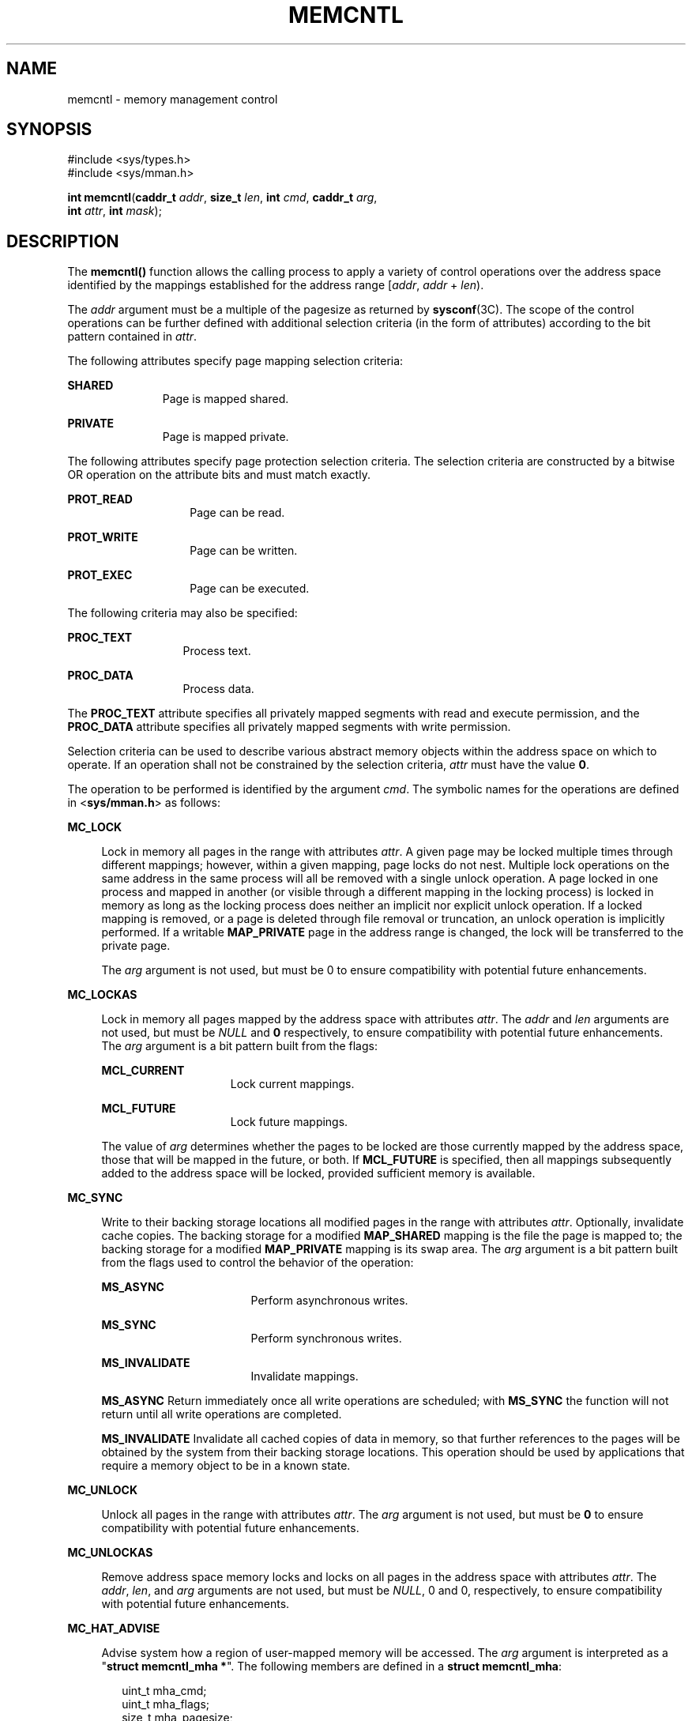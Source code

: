 '\" te
.\" Copyright (c) 2007, Sun Microsystems, Inc. All Rights Reserved
.\" Copyright 1989 AT&T
.\" The contents of this file are subject to the terms of the Common Development and Distribution License (the "License").  You may not use this file except in compliance with the License.
.\" You can obtain a copy of the license at usr/src/OPENSOLARIS.LICENSE or http://www.opensolaris.org/os/licensing.  See the License for the specific language governing permissions and limitations under the License.
.\" When distributing Covered Code, include this CDDL HEADER in each file and include the License file at usr/src/OPENSOLARIS.LICENSE.  If applicable, add the following below this CDDL HEADER, with the fields enclosed by brackets "[]" replaced with your own identifying information: Portions Copyright [yyyy] [name of copyright owner]
.TH MEMCNTL 2 "May 13, 2017"
.SH NAME
memcntl \- memory management control
.SH SYNOPSIS
.LP
.nf
#include <sys/types.h>
#include <sys/mman.h>

\fBint\fR \fBmemcntl\fR(\fBcaddr_t\fR \fIaddr\fR, \fBsize_t\fR \fIlen\fR, \fBint\fR \fIcmd\fR, \fBcaddr_t\fR \fIarg\fR,
     \fBint\fR \fIattr\fR, \fBint\fR \fImask\fR);
.fi

.SH DESCRIPTION
.LP
The \fBmemcntl()\fR function allows the calling process to apply a variety of
control operations over the address space identified by the mappings
established for the address range [\fIaddr\fR, \fIaddr\fR + \fIlen\fR).
.sp
.LP
The \fIaddr\fR argument must be a multiple of the pagesize as returned by
\fBsysconf\fR(3C). The scope of the control operations can be further defined
with additional selection criteria (in the form of attributes) according to the
bit pattern contained in \fIattr\fR.
.sp
.LP
The following attributes specify page mapping selection criteria:
.sp
.ne 2
.na
\fB\fBSHARED\fR\fR
.ad
.RS 11n
Page is mapped shared.
.RE

.sp
.ne 2
.na
\fB\fBPRIVATE\fR\fR
.ad
.RS 11n
Page is mapped private.
.RE

.sp
.LP
The following attributes specify page protection selection criteria. The
selection criteria are constructed by a bitwise OR operation on the attribute
bits and must match exactly.
.sp
.ne 2
.na
\fB\fBPROT_READ\fR\fR
.ad
.RS 14n
Page can be read.
.RE

.sp
.ne 2
.na
\fB\fBPROT_WRITE\fR\fR
.ad
.RS 14n
Page can be written.
.RE

.sp
.ne 2
.na
\fB\fBPROT_EXEC\fR\fR
.ad
.RS 14n
Page can be executed.
.RE

.sp
.LP
The following criteria may also be specified:
.sp
.ne 2
.na
\fB\fBPROC_TEXT\fR\fR
.ad
.RS 13n
Process text.
.RE

.sp
.ne 2
.na
\fB\fBPROC_DATA\fR\fR
.ad
.RS 13n
Process data.
.RE

.sp
.LP
The \fBPROC_TEXT\fR attribute specifies all privately mapped segments with read
and execute permission, and the \fBPROC_DATA\fR attribute specifies all
privately mapped segments with write permission.
.sp
.LP
Selection criteria can be used to describe various abstract memory objects
within the address space on which to operate. If an operation shall not be
constrained by the selection criteria, \fIattr\fR must have the value \fB0\fR.
.sp
.LP
The operation to be performed is identified by the argument \fIcmd\fR. The
symbolic names for the operations are defined in <\fBsys/mman.h\fR> as follows:
.sp
.ne 2
.na
\fB\fBMC_LOCK\fR\fR
.ad
.sp .6
.RS 4n
Lock in memory all pages in the range with attributes \fIattr\fR. A given page
may be locked multiple times through different mappings; however, within a
given mapping, page locks do not nest. Multiple lock operations on the same
address in the same process will all be removed with a single unlock operation.
A page locked in one process and mapped in another (or visible through a
different mapping in the locking process) is locked in memory as long as the
locking process does neither an implicit nor explicit unlock operation. If a
locked mapping is removed, or a page is deleted through file removal or
truncation, an unlock operation is implicitly performed. If a writable
\fBMAP_PRIVATE\fR page in the address range is changed, the lock will be
transferred to the private page.
.sp
The \fIarg\fR argument is not used, but must be 0 to ensure compatibility with
potential future enhancements.
.RE

.sp
.ne 2
.na
\fB\fBMC_LOCKAS\fR\fR
.ad
.sp .6
.RS 4n
Lock in memory all pages mapped by the address space with attributes
\fIattr\fR. The \fIaddr\fR and \fIlen\fR arguments are not used, but must be
\fINULL\fR and \fB0\fR respectively, to ensure compatibility with potential
future enhancements.  The \fIarg\fR argument is a bit pattern built from the
flags:
.sp
.ne 2
.na
\fB\fBMCL_CURRENT\fR\fR
.ad
.RS 15n
Lock current mappings.
.RE

.sp
.ne 2
.na
\fB\fBMCL_FUTURE\fR\fR
.ad
.RS 15n
Lock future mappings.
.RE

The value of \fIarg\fR determines whether the pages to be locked are those
currently mapped by the address space, those that will be mapped in the future,
or both. If \fBMCL_FUTURE\fR is specified, then all mappings subsequently added
to the address space will be locked, provided sufficient memory is available.
.RE

.sp
.ne 2
.na
\fB\fBMC_SYNC\fR\fR
.ad
.sp .6
.RS 4n
Write to their backing storage locations all modified pages in the range with
attributes \fIattr\fR. Optionally, invalidate cache copies. The backing storage
for a modified \fBMAP_SHARED\fR mapping is the file the page is mapped to; the
backing storage for a modified \fBMAP_PRIVATE\fR mapping is its swap area. The
\fIarg\fR argument is a bit pattern built from the flags used to control the
behavior of the operation:
.sp
.ne 2
.na
\fB\fBMS_ASYNC\fR\fR
.ad
.RS 17n
Perform asynchronous writes.
.RE

.sp
.ne 2
.na
\fB\fBMS_SYNC\fR\fR
.ad
.RS 17n
Perform synchronous writes.
.RE

.sp
.ne 2
.na
\fB\fBMS_INVALIDATE\fR\fR
.ad
.RS 17n
Invalidate mappings.
.RE

\fBMS_ASYNC\fR Return immediately once all write operations are scheduled; with
\fBMS_SYNC\fR the function will not return until all write operations are
completed.
.sp
\fBMS_INVALIDATE\fR Invalidate all cached copies of data in memory, so that
further references to the pages will be obtained by the system from their
backing storage locations. This operation should be used by applications that
require a memory object to be in a known state.
.RE

.sp
.ne 2
.na
\fB\fBMC_UNLOCK\fR\fR
.ad
.sp .6
.RS 4n
Unlock all pages in the range with attributes \fIattr\fR. The \fIarg\fR
argument is not used, but must be \fB0\fR to ensure compatibility with
potential future enhancements.
.RE

.sp
.ne 2
.na
\fB\fBMC_UNLOCKAS\fR\fR
.ad
.sp .6
.RS 4n
Remove address space memory locks and locks on all pages in the address space
with attributes \fIattr\fR. The \fIaddr\fR, \fIlen\fR, and \fIarg\fR arguments
are not used, but must be \fINULL\fR, 0 and 0, respectively, to ensure
compatibility with potential future enhancements.
.RE

.sp
.ne 2
.na
\fB\fBMC_HAT_ADVISE\fR\fR
.ad
.sp .6
.RS 4n
Advise system how a region of user-mapped memory will be accessed. The
\fIarg\fR argument is interpreted as a "\fBstruct memcntl_mha *\fR". The
following members are defined in a \fBstruct memcntl_mha\fR:
.sp
.in +2
.nf
uint_t mha_cmd;
uint_t mha_flags;
size_t mha_pagesize;
.fi
.in -2

The accepted values for \fBmha_cmd\fR are:
.sp
.in +2
.nf
MHA_MAPSIZE_VA
MHA_MAPSIZE_STACK
MHA_MAPSIZE_BSSBRK
.fi
.in -2

The \fBmha_flags\fR member is reserved for future use and must always be set to
0. The \fBmha_pagesize\fR member must be a valid size as obtained from
\fBgetpagesizes\fR(3C) or the constant value 0 to allow the system to choose an
appropriate hardware address translation mapping size.
.sp
\fBMHA_MAPSIZE_VA\fR sets the preferred hardware address translation mapping
size of the region of memory from \fIaddr\fR to \fIaddr\fR + \fIlen\fR. Both
\fIaddr\fR and \fIlen\fR must be aligned to an \fBmha_pagesize\fR boundary. The
entire virtual address region from \fIaddr\fR to \fIaddr\fR + \fIlen\fR must
not have any holes. Permissions within each \fBmha_pagesize\fR-aligned portion
of the region must be consistent. When a size of 0 is specified, the system
selects an appropriate size based on the size and alignment of the memory
region, type of processor, and other considerations.
.sp
\fBMHA_MAPSIZE_STACK\fR sets the preferred hardware address translation mapping
size of the process main thread stack segment. The \fIaddr\fR and \fIlen\fR
arguments must be \fINULL\fR and 0, respectively.
.sp
\fBMHA_MAPSIZE_BSSBRK\fR sets the preferred hardware address translation
mapping size of the process heap. The \fIaddr\fR and \fIlen\fR arguments must
be \fINULL\fR and 0, respectively. See the NOTES section of the \fBppgsz\fR(1)
manual page for additional information on process heap alignment.
.sp
The \fIattr\fR argument must be 0 for all \fBMC_HAT_ADVISE\fR operations.
.RE

.sp
.LP
The \fImask\fR argument must be \fB0\fR; it is reserved for future use.
.sp
.LP
Locks established with the lock operations are not inherited by a child process
after \fBfork\fR(2). The \fBmemcntl()\fR function fails if it attempts to lock
more memory than a system-specific limit.
.sp
.LP
Due to the potential impact on system resources, the operations
\fBMC_LOCKAS\fR, \fBMC_LOCK\fR, \fBMC_UNLOCKAS\fR, and \fBMC_UNLOCK\fR are
restricted to privileged processes.
.SH USAGE
.LP
The \fBmemcntl()\fR function subsumes the operations of \fBplock\fR(3C).
.sp
.LP
\fBMC_HAT_ADVISE\fR is intended to improve performance of applications that use
large amounts of memory on processors that support multiple hardware address
translation mapping sizes; however, it should be used with care. Not all
processors support all sizes with equal efficiency. Use of larger sizes may
also introduce extra overhead that could reduce performance or available
memory.  Using large sizes for one application may reduce available resources
for other applications and result in slower system wide performance.
.SH RETURN VALUES
.LP
Upon successful completion, \fBmemcntl()\fR returns \fB0\fR; otherwise, it
returns \fB\(mi1\fR and sets \fBerrno\fR to indicate an error.
.SH ERRORS
.LP
The \fBmemcntl()\fR function will fail if:
.sp
.ne 2
.na
\fB\fBEAGAIN\fR\fR
.ad
.RS 10n
When the selection criteria match, some or all of the memory identified by the
operation could not be locked when \fBMC_LOCK\fR or \fBMC_LOCKAS\fR was
specified, some or all mappings in the address range [\fIaddr\fR, \fIaddr\fR +
\fIlen\fR) are locked for I/O when \fBMC_HAT_ADVISE\fR was specified, or the
system has insufficient resources when \fBMC_HAT_ADVISE\fR was specified.
.sp
The \fIcmd\fR is \fBMC_LOCK\fR or \fBMC_LOCKAS\fR and locking the memory
identified by this operation would exceed a limit or resource control on locked
memory.
.RE

.sp
.ne 2
.na
\fB\fBEBUSY\fR\fR
.ad
.RS 10n
When the selection criteria match, some or all of the addresses in the range
[\fIaddr, addr + len\fR) are locked and \fBMC_SYNC\fR with the
\fBMS_INVALIDATE\fR option was specified.
.RE

.sp
.ne 2
.na
\fB\fBEINVAL\fR\fR
.ad
.RS 10n
The \fIaddr\fR argument specifies invalid selection criteria or is not a
multiple of the page size as returned by \fBsysconf\fR(3C); the \fIaddr\fR
and/or \fIlen\fR argument does not have the value \fB0\fR when \fBMC_LOCKAS\fR
or \fBMC_UNLOCKAS\fR is specified; the \fIarg\fR argument is not valid for the
function specified; \fBmha_pagesize\fR or \fBmha_cmd\fR is invalid; or
\fBMC_HAT_ADVISE\fR is specified and not all pages in the specified region have
the same access permissions within the given size boundaries.
.RE

.sp
.ne 2
.na
\fB\fBENOMEM\fR\fR
.ad
.RS 10n
When the selection criteria match, some or all of the addresses in the range
[\fIaddr\fR, \fIaddr\fR + \fIlen\fR) are invalid for the address space of a
process or specify one or more pages which are not mapped.
.RE

.sp
.ne 2
.na
\fB\fBEPERM\fR\fR
.ad
.RS 10n
The {\fBPRIV_PROC_LOCK_MEMORY\fR} privilege is not asserted in the effective
set of the calling process and \fBMC_LOCK\fR, \fBMC_LOCKAS\fR, \fBMC_UNLOCK\fR,
or \fBMC_UNLOCKAS\fR was specified.
.RE

.SH ATTRIBUTES
.LP
See \fBattributes\fR(5) for descriptions of the following attributes:
.sp

.sp
.TS
box;
c | c
l | l .
ATTRIBUTE TYPE	ATTRIBUTE VALUE
_
MT-Level	MT-Safe
.TE

.SH SEE ALSO
.LP
\fBppgsz\fR(1), \fBfork\fR(2), \fBmmap\fR(2), \fBmprotect\fR(2),
\fBgetpagesizes\fR(3C), \fBmlock\fR(3C), \fBmlockall\fR(3C),
\fBmsync\fR(3C), \fBplock\fR(3C), \fBsysconf\fR(3C), \fBattributes\fR(5),
\fBprivileges\fR(5)
